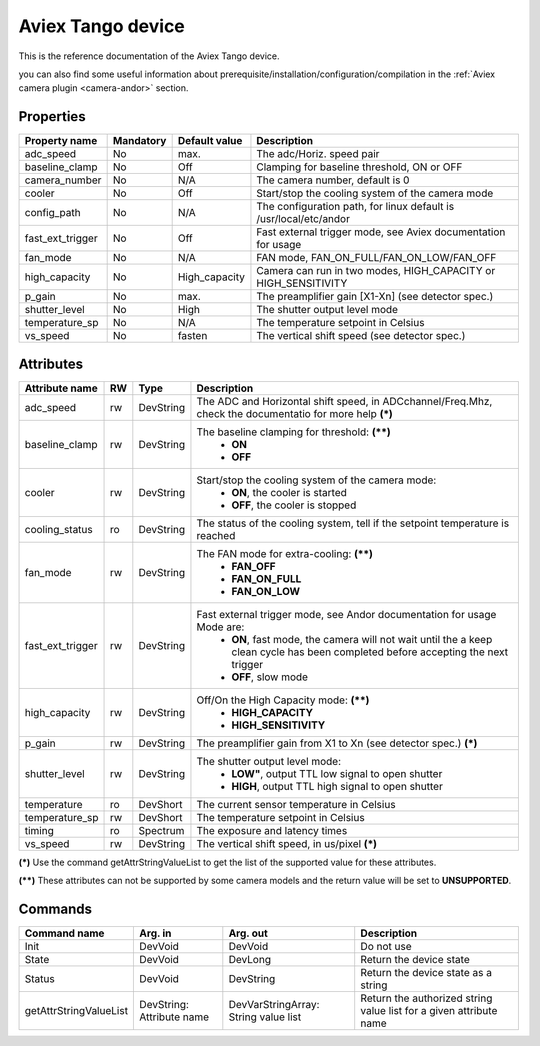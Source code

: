 Aviex Tango device
=====================

This is the reference documentation of the Aviex Tango device.

you can also find some useful information about prerequisite/installation/configuration/compilation in the :ref:`Aviex camera plugin <camera-andor>` section.

Properties
----------

================= =============== =============== =========================================================================
Property name	  Mandatory	  Default value	  Description
================= =============== =============== =========================================================================
adc_speed  	  No		  max.		  The adc/Horiz. speed pair	
baseline_clamp 	  No		  Off		  Clamping for baseline threshold, ON or OFF	
camera_number	  No		  N/A		  The camera number,  default is  0	
cooler		  No		  Off		  Start/stop the cooling system of the camera mode	
config_path	  No		  N/A		  The configuration path, for linux default is /usr/local/etc/andor	
fast_ext_trigger  No		  Off		  Fast external trigger mode, see Aviex documentation for usage	
fan_mode	  No		  N/A		  FAN mode, FAN_ON_FULL/FAN_ON_LOW/FAN_OFF	
high_capacity	  No		  High_capacity	  Camera can run in two modes, HIGH_CAPACITY or HIGH_SENSITIVITY	
p_gain  	  No		  max.	 	  The preamplifier gain [X1-Xn] (see detector spec.)
shutter_level	  No		  High		  The shutter output level mode
temperature_sp	  No		  N/A		  The temperature setpoint in Celsius
vs_speed  	  No		  fasten	  The vertical shift speed (see detector spec.)
================= =============== =============== =========================================================================



Attributes
----------
======================= ======= ======================= ======================================================================
Attribute name		RW	Type			Description
======================= ======= ======================= ======================================================================
adc_speed  		rw	DevString		The  ADC and Horizontal shift speed, in ADCchannel/Freq.Mhz, check 
							the documentatio for more help **(\*)**  
baseline_clamp		rw	DevString		The baseline clamping for threshold: **(\*\*)**
							 - **ON**
							 - **OFF**
cooler			rw	DevString		Start/stop the cooling system of the camera mode:
							 - **ON**, the cooler is started
							 - **OFF**, the cooler is stopped 	
cooling_status		ro	DevString		The status of the cooling system, tell if the setpoint 
							temperature is reached
fan_mode		rw	DevString		The FAN mode for extra-cooling: **(\*\*)**
							 - **FAN_OFF**  
							 - **FAN_ON_FULL**
							 - **FAN_ON_LOW**
fast_ext_trigger	rw	DevString		Fast external trigger mode, see Andor documentation for usage Mode are:
							 - **ON**, fast mode, the camera will not wait until the a keep clean cycle has been completed before accepting the next 
							   trigger
							 - **OFF**, slow mode	
high_capacity		rw	DevString		Off/On the High Capacity mode: **(\*\*)**
							 - **HIGH_CAPACITY**
							 - **HIGH_SENSITIVITY**
p_gain  		rw	DevString	 	The preamplifier gain from X1 to Xn (see detector spec.) **(\*)**
shutter_level		rw	DevString		The shutter output level mode:
							 - **LOW"**, output TTL low signal to open shutter
							 - **HIGH**, output TTL high signal to open shutter
temperature		ro	DevShort	 	The current sensor temperature in Celsius	
temperature_sp		rw	DevShort		The temperature setpoint in Celsius
timing			ro	Spectrum		The exposure and latency times	
vs_speed  		rw	DevString	 	The vertical shift speed, in us/pixel **(\*)**
======================= ======= ======================= ======================================================================

**(\*)** Use the command getAttrStringValueList to get the list of the supported value for these attributes. 

**(\*\*)** These attributes can not be supported by some camera models and the return value will be set to  **UNSUPPORTED**.


Commands
--------

=======================	=============== =======================	===========================================
Command name		Arg. in		Arg. out		Description
=======================	=============== =======================	===========================================
Init			DevVoid 	DevVoid			Do not use
State			DevVoid		DevLong			Return the device state
Status			DevVoid		DevString		Return the device state as a string
getAttrStringValueList	DevString:	DevVarStringArray:	Return the authorized string value list for
			Attribute name	String value list	a given attribute name
=======================	=============== =======================	===========================================

